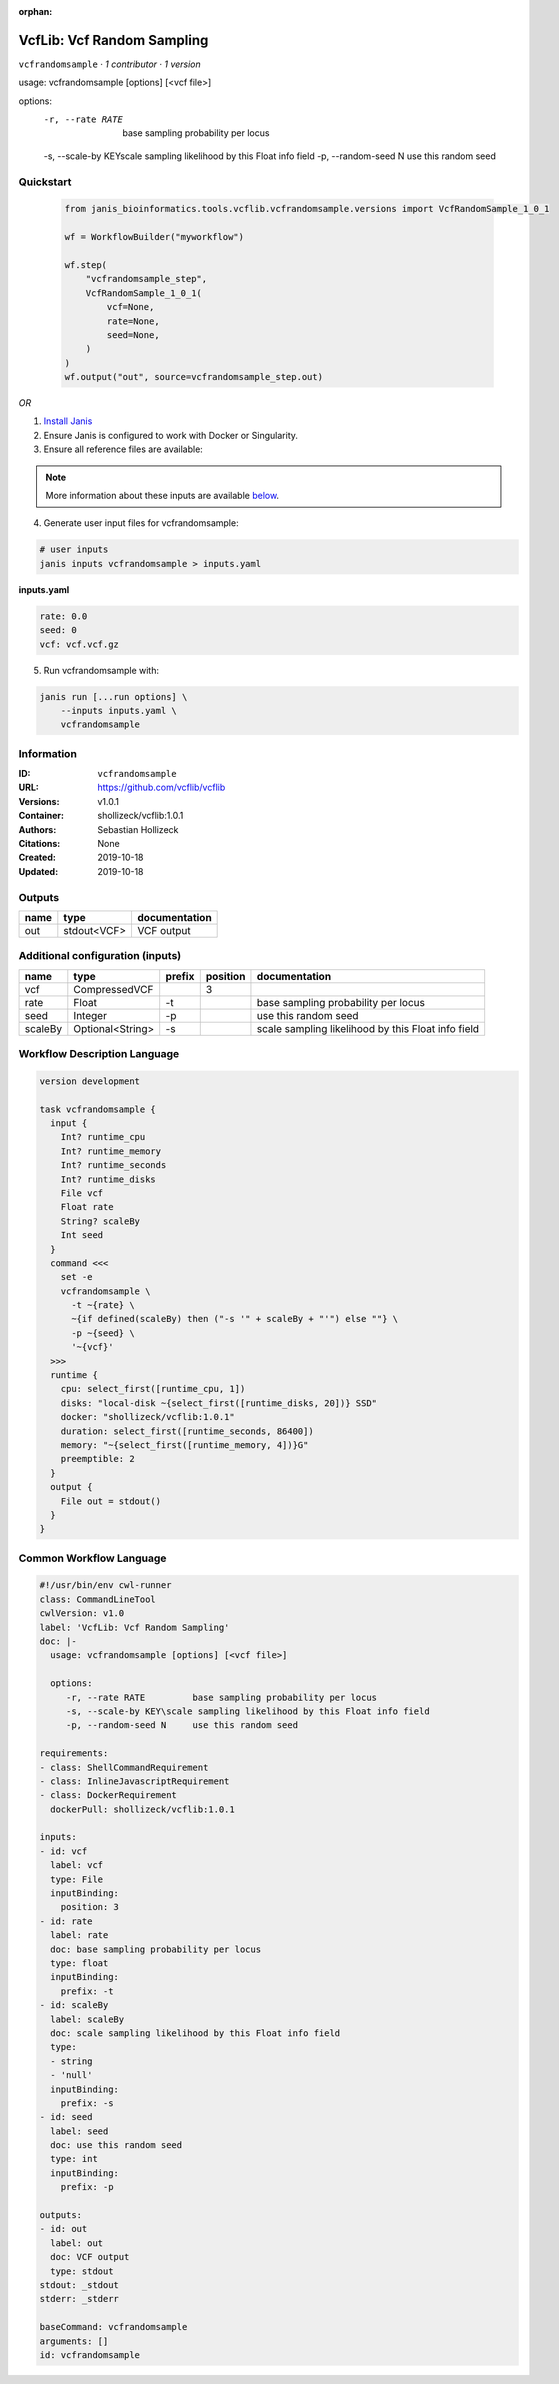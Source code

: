 :orphan:

VcfLib: Vcf Random Sampling
=============================================

``vcfrandomsample`` · *1 contributor · 1 version*

usage: vcfrandomsample [options] [<vcf file>]

options:
	-r, --rate RATE 	base sampling probability per locus
	-s, --scale-by KEY\scale sampling likelihood by this Float info field
	-p, --random-seed N	use this random seed


Quickstart
-----------

    .. code-block:: python

       from janis_bioinformatics.tools.vcflib.vcfrandomsample.versions import VcfRandomSample_1_0_1

       wf = WorkflowBuilder("myworkflow")

       wf.step(
           "vcfrandomsample_step",
           VcfRandomSample_1_0_1(
               vcf=None,
               rate=None,
               seed=None,
           )
       )
       wf.output("out", source=vcfrandomsample_step.out)
    

*OR*

1. `Install Janis </tutorials/tutorial0.html>`_

2. Ensure Janis is configured to work with Docker or Singularity.

3. Ensure all reference files are available:

.. note:: 

   More information about these inputs are available `below <#additional-configuration-inputs>`_.



4. Generate user input files for vcfrandomsample:

.. code-block:: bash

   # user inputs
   janis inputs vcfrandomsample > inputs.yaml



**inputs.yaml**

.. code-block:: yaml

       rate: 0.0
       seed: 0
       vcf: vcf.vcf.gz




5. Run vcfrandomsample with:

.. code-block:: bash

   janis run [...run options] \
       --inputs inputs.yaml \
       vcfrandomsample





Information
------------

:ID: ``vcfrandomsample``
:URL: `https://github.com/vcflib/vcflib <https://github.com/vcflib/vcflib>`_
:Versions: v1.0.1
:Container: shollizeck/vcflib:1.0.1
:Authors: Sebastian Hollizeck
:Citations: None
:Created: 2019-10-18
:Updated: 2019-10-18


Outputs
-----------

======  ===========  ===============
name    type         documentation
======  ===========  ===============
out     stdout<VCF>  VCF output
======  ===========  ===============


Additional configuration (inputs)
---------------------------------

=======  ================  ========  ==========  ==================================================
name     type              prefix      position  documentation
=======  ================  ========  ==========  ==================================================
vcf      CompressedVCF                        3
rate     Float             -t                    base sampling probability per locus
seed     Integer           -p                    use this random seed
scaleBy  Optional<String>  -s                    scale sampling likelihood by this Float info field
=======  ================  ========  ==========  ==================================================

Workflow Description Language
------------------------------

.. code-block:: text

   version development

   task vcfrandomsample {
     input {
       Int? runtime_cpu
       Int? runtime_memory
       Int? runtime_seconds
       Int? runtime_disks
       File vcf
       Float rate
       String? scaleBy
       Int seed
     }
     command <<<
       set -e
       vcfrandomsample \
         -t ~{rate} \
         ~{if defined(scaleBy) then ("-s '" + scaleBy + "'") else ""} \
         -p ~{seed} \
         '~{vcf}'
     >>>
     runtime {
       cpu: select_first([runtime_cpu, 1])
       disks: "local-disk ~{select_first([runtime_disks, 20])} SSD"
       docker: "shollizeck/vcflib:1.0.1"
       duration: select_first([runtime_seconds, 86400])
       memory: "~{select_first([runtime_memory, 4])}G"
       preemptible: 2
     }
     output {
       File out = stdout()
     }
   }

Common Workflow Language
-------------------------

.. code-block:: text

   #!/usr/bin/env cwl-runner
   class: CommandLineTool
   cwlVersion: v1.0
   label: 'VcfLib: Vcf Random Sampling'
   doc: |-
     usage: vcfrandomsample [options] [<vcf file>]

     options:
     	-r, --rate RATE 	base sampling probability per locus
     	-s, --scale-by KEY\scale sampling likelihood by this Float info field
     	-p, --random-seed N	use this random seed

   requirements:
   - class: ShellCommandRequirement
   - class: InlineJavascriptRequirement
   - class: DockerRequirement
     dockerPull: shollizeck/vcflib:1.0.1

   inputs:
   - id: vcf
     label: vcf
     type: File
     inputBinding:
       position: 3
   - id: rate
     label: rate
     doc: base sampling probability per locus
     type: float
     inputBinding:
       prefix: -t
   - id: scaleBy
     label: scaleBy
     doc: scale sampling likelihood by this Float info field
     type:
     - string
     - 'null'
     inputBinding:
       prefix: -s
   - id: seed
     label: seed
     doc: use this random seed
     type: int
     inputBinding:
       prefix: -p

   outputs:
   - id: out
     label: out
     doc: VCF output
     type: stdout
   stdout: _stdout
   stderr: _stderr

   baseCommand: vcfrandomsample
   arguments: []
   id: vcfrandomsample


